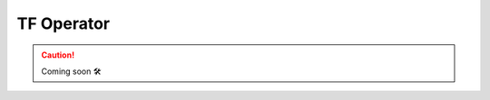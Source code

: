 .. _plugins-kf-tf-operator:

###############
TF Operator
###############

.. CAUTION::

    Coming soon 🛠
